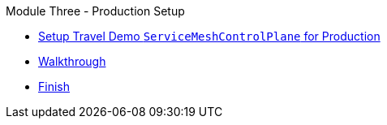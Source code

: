 .Module Three - Production Setup
* xref:pages/intro.adoc[Setup Travel Demo `ServiceMeshControlPlane` for Production]
* xref:pages/walkthrough.adoc[Walkthrough]
* xref:pages/finish.adoc[Finish]
